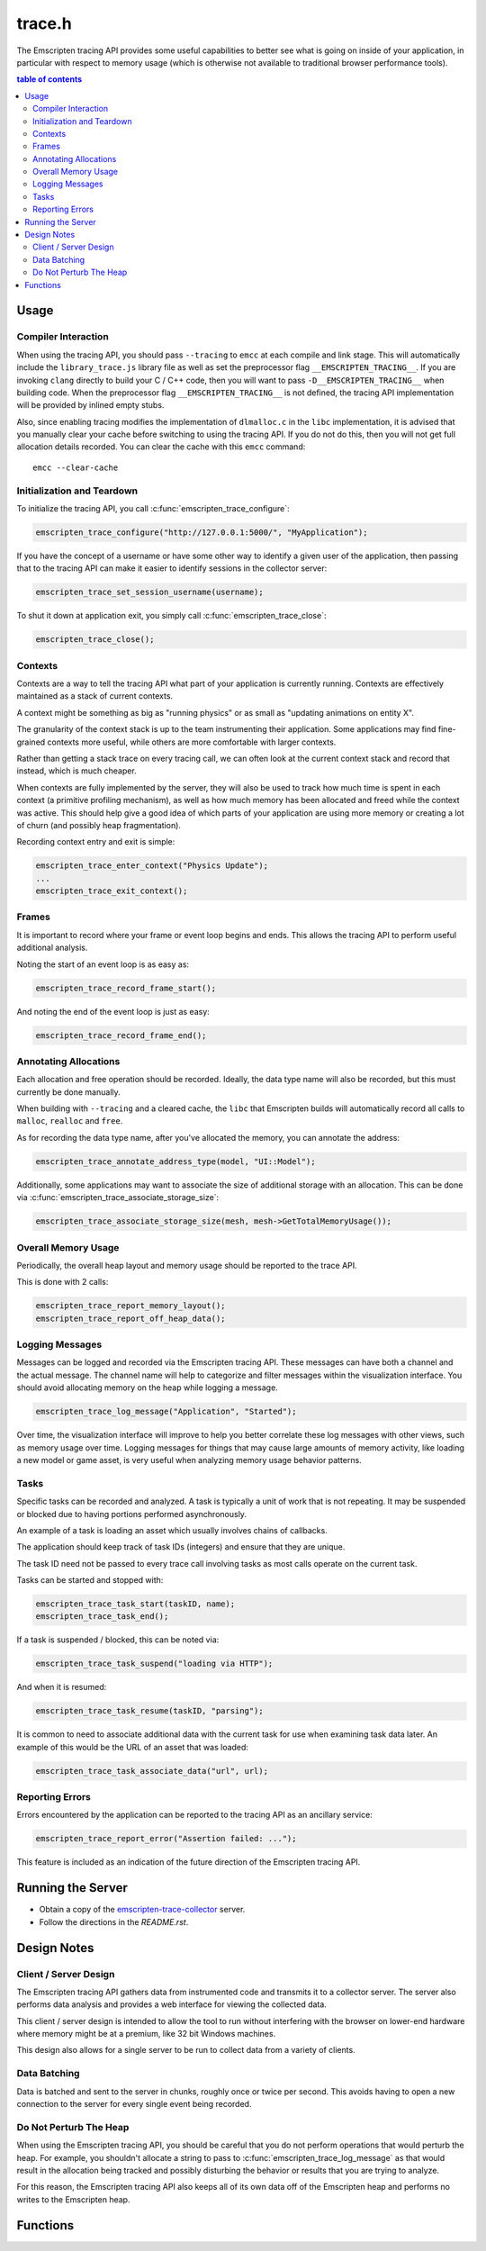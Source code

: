 .. _trace-h:

=======
trace.h
=======

The Emscripten tracing API provides some useful capabilities to better see
what is going on inside of your application, in particular with respect to
memory usage (which is otherwise not available to traditional browser
performance tools).


.. contents:: table of contents
   :local:
   :depth: 2

Usage
=====

Compiler Interaction
--------------------

When using the tracing API, you should pass ``--tracing`` to ``emcc`` at each
compile and link stage. This
will automatically include the ``library_trace.js`` library file as well as
set the preprocessor flag ``__EMSCRIPTEN_TRACING__``. If you are invoking
``clang`` directly to build your C / C++ code, then you will want to pass
``-D__EMSCRIPTEN_TRACING__`` when building code. When the preprocessor
flag ``__EMSCRIPTEN_TRACING__`` is not defined, the tracing API implementation
will be provided by inlined empty stubs.

Also, since enabling tracing modifies the implementation of ``dlmalloc.c``
in the ``libc`` implementation, it is advised that you manually clear your
cache before switching to using the tracing API. If you do not do this, then
you will not get full allocation details recorded.  You can clear the cache
with this ``emcc`` command::

    emcc --clear-cache

Initialization and Teardown
---------------------------

To initialize the tracing API, you call :c:func:`emscripten_trace_configure`:

.. code-block:: c

  emscripten_trace_configure("http://127.0.0.1:5000/", "MyApplication");

If you have the concept of a username or have some other way to identify
a given user of the application, then passing that to the tracing API
can make it easier to identify sessions in the collector server:

.. code-block:: c

  emscripten_trace_set_session_username(username);

To shut it down at application exit, you simply call
:c:func:`emscripten_trace_close`:

.. code-block:: c

  emscripten_trace_close();

Contexts
--------

Contexts are a way to tell the tracing API what part of your application
is currently running. Contexts are effectively maintained as a stack of
current contexts.

A context might be something as big as "running physics" or as small
as "updating animations on entity X".

The granularity of the context stack is up to the team instrumenting
their application. Some applications may find fine-grained contexts
more useful, while others are more comfortable with larger contexts.

Rather than getting a stack trace on every tracing call, we can often
look at the current context stack and record that instead, which is
much cheaper.

When contexts are fully implemented by the server, they will also be
used to track how much time is spent in each context (a primitive
profiling mechanism), as well as how much memory has been allocated
and freed while the context was active. This should help give a good
idea of which parts of your application are using more memory or
creating a lot of churn (and possibly heap fragmentation).

Recording context entry and exit is simple:

.. code-block:: c

  emscripten_trace_enter_context("Physics Update");
  ...
  emscripten_trace_exit_context();

Frames
------

It is important to record where your frame or event loop begins
and ends. This allows the tracing API to perform useful additional
analysis.

Noting the start of an event loop is as easy as:

.. code-block:: c

  emscripten_trace_record_frame_start();

And noting the end of the event loop is just as easy:

.. code-block:: c

  emscripten_trace_record_frame_end();

Annotating Allocations
----------------------

Each allocation and free operation should be recorded. Ideally,
the data type name will also be recorded, but this must currently
be done manually.

When building with ``--tracing`` and a cleared cache, the ``libc``
that Emscripten builds will automatically record all calls to
``malloc``, ``realloc`` and ``free``.

As for recording the data type name, after you've allocated the
memory, you can annotate the address:

.. code-block:: c

  emscripten_trace_annotate_address_type(model, "UI::Model");

Additionally, some applications may want to associate the size
of additional storage with an allocation. This can be done via
:c:func:`emscripten_trace_associate_storage_size`:

.. code-block:: c

  emscripten_trace_associate_storage_size(mesh, mesh->GetTotalMemoryUsage());

Overall Memory Usage
--------------------

Periodically, the overall heap layout and memory usage should
be reported to the trace API.

This is done with 2 calls:

.. code-block:: c

  emscripten_trace_report_memory_layout();
  emscripten_trace_report_off_heap_data();

Logging Messages
----------------

Messages can be logged and recorded via the Emscripten tracing API.
These messages can have both a channel and the actual message. The
channel name will help to categorize and filter messages within
the visualization interface. You should avoid allocating memory
on the heap while logging a message.

.. code-block:: c

  emscripten_trace_log_message("Application", "Started");

Over time, the visualization interface will improve to help you
better correlate these log messages with other views, such as
memory usage over time. Logging messages for things that may
cause large amounts of memory activity, like loading a new
model or game asset, is very useful when analyzing memory
usage behavior patterns.

Tasks
-----

Specific tasks can be recorded and analyzed. A task is typically
a unit of work that is not repeating. It may be suspended or
blocked due to having portions performed asynchronously.

An example of a task is loading an asset which usually involves
chains of callbacks.

The application should keep track of task IDs (integers) and
ensure that they are unique.

The task ID need not be passed to every trace call involving
tasks as most calls operate on the current task.

Tasks can be started and stopped with:

.. code-block:: c

  emscripten_trace_task_start(taskID, name);
  emscripten_trace_task_end();

If a task is suspended / blocked, this can be noted via:

.. code-block:: c

  emscripten_trace_task_suspend("loading via HTTP");

And when it is resumed:

.. code-block:: c

  emscripten_trace_task_resume(taskID, "parsing");

It is common to need to associate additional data with the
current task for use when examining task data later. An example
of this would be the URL of an asset that was loaded:

.. code-block:: c

  emscripten_trace_task_associate_data("url", url);

Reporting Errors
----------------

Errors encountered by the application can be reported to the tracing
API as an ancillary service:

.. code-block:: c

  emscripten_trace_report_error("Assertion failed: ...");

This feature is included as an indication of the future direction
of the Emscripten tracing API.

Running the Server
==================

* Obtain a copy of the `emscripten-trace-collector`_ server.
* Follow the directions in the `README.rst`.

Design Notes
============

Client / Server Design
----------------------

The Emscripten tracing API gathers data from instrumented code and transmits
it to a collector server. The server also performs data analysis and
provides a web interface for viewing the collected data.

This client / server design is intended to allow the tool to run without
interfering with the browser on lower-end hardware where memory might
be at a premium, like 32 bit Windows machines.

This design also allows for a single server to be run to collect data
from a variety of clients.

Data Batching
-------------

Data is batched and sent to the server in chunks, roughly once or twice
per second. This avoids having to open a new connection to the server
for every single event being recorded.

Do Not Perturb The Heap
-----------------------

When using the Emscripten tracing API, you should be careful that you do
not perform operations that would perturb the heap. For example, you shouldn't
allocate a string to pass to :c:func:`emscripten_trace_log_message` as
that would result in the allocation being tracked and possibly
disturbing the behavior or results that you are trying to analyze.

For this reason, the Emscripten tracing API also keeps all of its own
data off of the Emscripten heap and performs no writes to the Emscripten
heap.

Functions
=========

.. c:function:: void emscripten_trace_configure(const char *collector_url, const char *application)

   :param collector_url: The base URL for the collector server.
   :type collector_url: const char*
   :param application: The name of the application being traced.
   :type application: const char*
   :rtype: void

   Configure the connection to the collector server.

   This should be one of the very first things that is done after the
   application has started.

   In most cases, the ``collector_url`` will be ``http://127.0.0.1:5000/``.

.. c:function:: void emscripten_trace_set_enabled(bool enabled)

   :param enabled: Whether or not tracing is enabled.
   :type enabled: bool
   :rtype: void

   Set whether or not tracing is enabled. Using this option to disable
   tracing will likely result in inaccurate data being collected about
   memory usage.

.. c:function:: void emscripten_trace_set_session_username(const char *username)

   :param username: The username of the person running the application.
   :type username: const char*
   :rtype: void

   This is useful when a collector server is being used by multiple
   people and you want to be able to identify individual sessions
   by a means other than their timestamped session ID.

   This can be set after tracing has already started, so it is fine
   to set this after the user has gone through a login or authentication
   process.

.. c:function:: void emscripten_trace_record_frame_start(void)

   :rtype: void

   This should be called at the start of the frame / event loop.

   The current timestamp is associated with this data.

   The server uses this to track frame times (and therefore frames
   per second), as well as accounting for memory operations that
   happen during the frame processing.

.. c:function:: void emscripten_trace_record_frame_end(void)

   :rtype: void

   This should be called at the end of the frame / event loop.

   The current timestamp is associated with this data.

   The server uses this to stop accruing memory operations and
   elapsed time to the frame.

.. c:function:: void emscripten_trace_log_message(const char *channel, const char *message)

   :param channel: The category of the timeline event being emitted.
   :type channel: const char*
   :param message: The description for the timeline event being emitted.
   :type message: const char*
   :rtype: void

   Record a log message. This is useful for noting events or actions
   which have occurred which might be advantageous to have correlated
   against memory usage or changes in frame rate.

   The current timestamp is associated with this data.

   *The server doesn't yet do enough with this data. This will improve
   in the future.*

.. c:function:: void emscripten_trace_report_error(const char *error)

   :param error: The error message being reported.
   :type error: const char*
   :rtype: void

   The API will obtain the current callstack and include that in the report
   to the server.

   The current timestamp is associated with this data.

   This could be used for various things including capturing JavaScript and
   web-worker errors, as well as failed assertions or other run-time errors
   from within the C/C++ code.

.. c:function:: void emscripten_trace_record_allocation(const void *address, int32_t size)

   :param address: Memory address which has been allocated.
   :type address: void*
   :param size: Size of the memory block allocated.
   :type size: int32_t
   :rtype: void

   This must be called for each and every memory allocation. The best place to
   do this is within the ``dlmalloc`` implementation in Emscripten.

   The current timestamp is associated with this data.

.. c:function:: void emscripten_trace_record_reallocation(const void *old_address, const void *new_address, int32_t size)

   :param old_address: Old address of the memory block which has been reallocated.
   :type old_address: void*
   :param new_address: New address of the memory block which has been reallocated.
   :type new_address: void*
   :param size: New size of the memory block reallocated.
   :type size: int32_t
   :rtype: void

   This must be called for each and every memory re-allocation. The best place to
   do this is within the ``dlmalloc`` implementation in Emscripten.

   The current timestamp is associated with this data.

.. c:function:: void emscripten_trace_record_free(const void *address)

   :param address: Memory address which is being freed.
   :type address: void*
   :rtype: void

   This must be called for each and every ``free`` operation. The best place
   to do this is within the ``dlmalloc`` implementation in Emscripten.

   The current timestamp is associated with this data.

   It is also important that this not be called multiple times for a single
   ``free`` operation.

.. c:function:: void emscripten_trace_annotate_address_type(const void *address, const char *type)

   :param address: Memory address which should be annotated.
   :type address: void*
   :param type: The name of the data type being allocated.
   :type type: const char*
   :rtype: void

   Annotate an address with the name of the data type that is
   stored there. This is used by the server to help breakdown
   what is in memory.

.. c:function:: void emscripten_trace_associate_storage_size(const void *address, int32_t size)

   :param address: Memory address which should be annotated.
   :type address: void*
   :param size: Size of the memory associated with this allocation.
   :type type: int32_t
   :rtype: void

   Associate an amount of additional storage with this address. This
   does not represent the size of the allocation itself, but rather
   associated memory that should be taken into account when looking
   at the size of this object.

   This associated storage is application specific in nature.

   An example is when an object contains a vector or string, you may
   want to be aware of that when analyzing memory usage and this
   provides a way to let the server be aware of that additional
   storage.

.. c:function:: void emscripten_trace_report_memory_layout(void)

   :rtype: void

   This should be called periodically to report the usage of the
   normal Emscripten heap. This provides details of both the stack
   and the dynamic memory usage as well as the total memory size.

   The current timestamp is associated with this data.

.. c:function:: void emscripten_trace_report_off_heap_data(void)

   :rtype: void

   This should be called periodically to report memory usage that is
   not part of the normal Emscripten heap. This is currently used
   to report OpenAL memory usage.

   The current timestamp is associated with this data.

   *The server does not yet display this data.*

.. c:function:: void emscripten_trace_enter_context(const char *name)

   :param name: Context name.
   :type name: const char*
   :rtype: void

   The current timestamp is associated with this data.

.. c:function:: void emscripten_trace_exit_context(void)

   :rtype: void

   The current timestamp is associated with this data.

.. c:function:: void emscripten_trace_task_start(int task_id, const char *name);

   :param task_id: Task ID
   :type task_id: int
   :param name: Task name
   :type name: const char*
   :rtype: void

   A task is initiated. The task ID should be unique over the lifetime of
   the application. It should be managed / tracked by the application.

   The current timestamp is associated with this data.

.. c:function:: void emscripten_trace_task_associate_data(const char *key, const char *value);

   :param key: Key
   :type key: const char*
   :param value: Value
   :type value: const char*
   :rtype: void

   Associate a key / value pair with the current task.

.. c:function:: void emscripten_trace_task_suspend(const char *explanation);

   :param explanation: Why the task is suspending.
   :type explanation: const char*
   :rtype: void

   The current task is suspended.

   The explanation should indicate why the task is being suspended
   so that this information can be made available when viewing the
   task's history.

   The current timestamp is associated with this data.

.. c:function:: void emscripten_trace_task_resume(int task_id, const char *explanation);

   :param task_id: Task ID
   :type task_id: int
   :param explanation: Why the task is being resumed.
   :type explanation: const char*
   :rtype: void

   The task identified by ``task_id`` is resumed and made the current task.

   The explanation should indicate what the task is being resumed to do
   so that this information can be made available when viewing the task's
   history.

   The current timestamp is associated with this data.

.. c:function:: void emscripten_trace_task_end(void);

   :rtype: void

   The current task is ended.

   The current timestamp is associated with this data.

.. c:function:: void emscripten_trace_close(void)

   :rtype: void

   This should be closed during application termination. It helps ensure
   is flushed to the server and terminates the tracing code.

.. _emscripten-trace-collector: https://github.com/waywardmonkeys/emscripten-trace-collector
.. _README.rst: https://github.com/waywardmonkeys/emscripten-trace-collector/blob/master/README.rst
